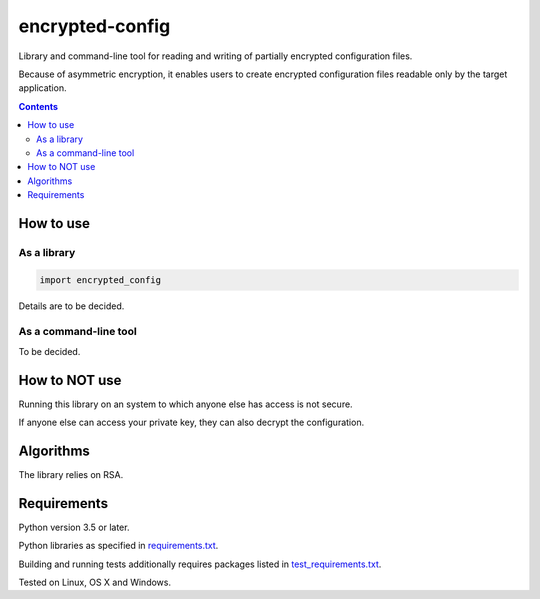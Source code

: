 .. role:: python(code)
    :language: python


================
encrypted-config
================

Library and command-line tool for reading and writing of partially encrypted configuration files.

.. image:: https://img.shields.io/pypi/v/encrypted-config.svg
    :target: https://pypi.org/project/encrypted-config
    :alt: package version from PyPI

.. image:: https://travis-ci.com/mbdevpl/encrypted-config.svg?branch=master
    :target: https://travis-ci.com/mbdevpl/encrypted-config
    :alt: build status from Travis CI

.. image:: https://ci.appveyor.com/api/projects/status/github/mbdevpl/encrypted-config?svg=true
    :target: https://ci.appveyor.com/project/mbdevpl/encrypted-config
    :alt: build status from AppVeyor

.. image:: https://codecov.io/gh/mbdevpl/encrypted-config/branch/master/graph/badge.svg
    :target: https://codecov.io/gh/mbdevpl/encrypted-config
    :alt: test coverage from Codecov

.. image:: https://img.shields.io/github/license/mbdevpl/encrypted-config.svg
    :target: https://github.com/mbdevpl/encrypted-config/blob/master/NOTICE
    :alt: license

Because of asymmetric encryption, it enables users to create encrypted configuration files readable only by the target application.

.. contents::
    :backlinks: none


How to use
==========


As a library
------------

.. code:: python

    import encrypted_config


Details are to be decided.

As a command-line tool
----------------------

To be decided.


How to NOT use
==============

Running this library on an system to which anyone else has access is not secure.

If anyone else can access your private key, they can also decrypt the configuration.


Algorithms
==========

The library relies on RSA.


Requirements
============

Python version 3.5 or later.

Python libraries as specified in `<requirements.txt>`_.

Building and running tests additionally requires packages listed in `<test_requirements.txt>`_.

Tested on Linux, OS X and Windows.
